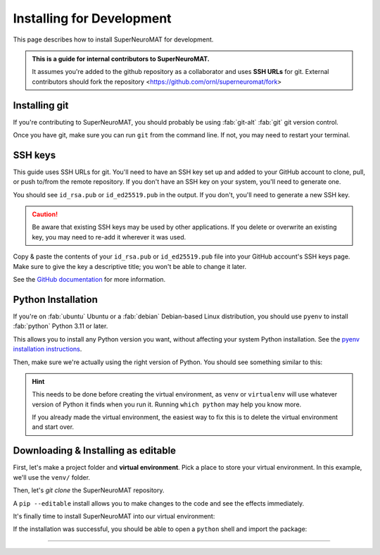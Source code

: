 **************************
Installing for Development
**************************

This page describes how to install SuperNeuroMAT for development.

.. admonition:: This is a guide for **internal contributors** to SuperNeuroMAT.
   
   It assumes you're added to the github repository as a collaborator
   and uses **SSH URLs** for git. External contributors should fork the repository <https://github.com/ornl/superneuromat/fork>

.. seealso::
   This guide assumes you're using a Unix-like operating system, such as :fab:`linux` Linux or :fab:`apple` macOS.
   If you're on :fab:`windows` Windows, please use WSL :doc:`/guide/install-wsl` and then follow this guide
   as if you were on Linux (because you are). Then, see :ref:`wsl-post-install` for further setup.


Installing git
==============


If you're contributing to SuperNeuroMAT, you should probably be using :fab:`git-alt` :fab:`git` git version control.

.. button-link:: https://git-scm.com/downloads
   :ref-type: myst
   :color: primary

   :fab:`git-alt` Download git :fas:`arrow-up-right-from-square`

Once you have git, make sure you can run ``git`` from the command line. If not, you may need to restart your terminal.

SSH keys
========

This guide uses SSH URLs for git. You'll need to have an SSH key set up and added to your GitHub account
to clone, pull, or push to/from the remote repository.
If you don't have an SSH key on your system, you'll need to generate one.

.. code-block:: console
   :caption: "Check if you have an SSH key already"

   $ ls -A ~/.ssh
   id_rsa  id_rsa.pub  known_hosts

You should see ``id_rsa.pub`` or ``id_ed25519.pub`` in the output.
If you don't, you'll need to generate a new SSH key.

.. caution::
   Be aware that existing SSH keys may be used by other applications. If you delete or overwrite an existing key,
   you may need to re-add it wherever it was used.

.. code-block:: console
   :caption: Generate a new SSH key

   $ ssh-keygen

Copy & paste the contents of your ``id_rsa.pub`` or ``id_ed25519.pub`` file into your GitHub account's SSH keys page.
Make sure to give the key a descriptive title; you won't be able to change it later.

.. button-link:: https://github.com/settings/ssh/new
   :ref-type: myst
   :color: secondary

   :fas:`key` Add :fab:`github` GitHub SSH key :fas:`arrow-up-right-from-square`


See the `GitHub documentation <https://docs.github.com/en/authentication/connecting-to-github-with-ssh/generating-a-new-ssh-key-and-adding-it-to-the-ssh-agent>`_ for more information.


Python Installation
===================

If you're on :fab:`ubuntu` Ubuntu or a :fab:`debian` Debian-based Linux distribution, you should use ``pyenv``
to install :fab:`python` Python 3.11 or later.

This allows you to install any Python version you want, without affecting your system Python installation.
See the `pyenv installation instructions <https://github.com/pyenv/pyenv#installation>`_.

.. code-block:: bash
   :caption: Install & switch to Python>=3.11

   pyenv install 3.13
   pyenv global 3.13

Then, make sure we're actually using the right version of Python.
You should see something similar to this:

.. code-block:: console
   :caption: Check the python version and make sure ``_ctypes`` is available

   $ which python
   /home/username/.pyenv/shims/python
   $ python --version
   Python 3.13.0
   $ python -c "import _ctypes"
   $ pip --version
   pip 24.2 from /home/username/.pyenv/versions/3.13.0/lib/python3.13/site-packages/pip (python 3.13)


.. hint::
   This needs to be done before creating the virtual environment, as ``venv`` or ``virtualenv``
   will use whatever version of Python it finds when you run it. Running ``which python`` may help you know more.

   If you already made the virtual environment, the easiest way to fix this is to delete the virtual environment and start over.

Downloading & Installing as editable
====================================

First, let's make a project folder and **virtual environment**. Pick a place
to store your virtual environment. In this example, we'll use the ``venv/`` folder.

.. code-block:: bash
   :caption: Make a project folder and virtual environment

   mkdir venv
   cd venv
   pip install virtualenv
   virtualenv .

Then, let's `git clone` the SuperNeuroMAT repository.

.. code-block:: bash
   :caption: git clone the SuperNeuroMAT repository and ``cd`` into it

   git clone git@github.com:kenblu24/superneuromat.git
   cd superneuromat

A ``pip --editable`` install allows you to make changes to the code and see the effects immediately.

.. dropdown:: Install UV for faster installs
   :color: secondary
   :open:

   You can preface most ``pip install`` commands with ``uv`` for *much* faster installation.

   .. code-block:: bash
      :caption: Install ``uv`` <https://github.com/pyuv/uv> for faster installs

      pip install uv

   ``uv pip install`` may not work for some packages. If you get an error, try using regular ``pip install`` first.

It's finally time to install SuperNeuroMAT into our virtual environment:

.. tab-set::
   :class: sd-width-content-min
   :sync-group: uv

   .. tab-item:: uv
      :sync: uv

      .. code-block:: bash

         uv tool install tox
         uv pip install -e .[docs, jit]

   .. tab-item:: pip
      :sync: pip

      .. code-block:: bash

         pip install -e .[docs]

If the installation was successful, you should be able to open a ``python`` shell and import the package:

.. code-block:: python-console
   :caption: ``python``

   Python 3.11.0 (or newer)
   Type "help", "copyright", "credits" or "license" for more information.
   >>> import superneuromat
   >>> 


-----

.. card::
   :link: /guide/firstrun
   :link-type: doc
   :link-alt: First Run Tutorial
   :margin: 3

   Finished installing? Check out the :doc:`/guide/firstrun` tutorial.  :fas:`circle-chevron-right;float-right font-size-1_7em`